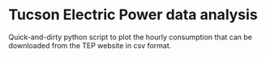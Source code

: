 * Tucson Electric Power data analysis

Quick-and-dirty python script to plot the hourly consumption that can
be downloaded from the TEP website in csv format.
